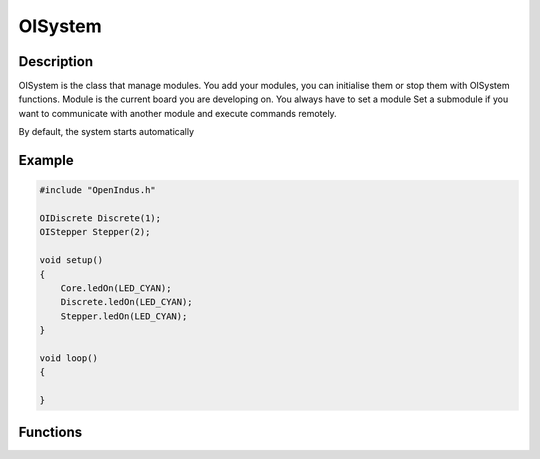 .. OISystem

OISystem
========

Description
-----------

OISystem is the class that manage modules. You add your modules, you can initialise them or stop them with OISystem functions. 
Module is the current board you are developing on. You always have to set a module
Set a submodule if you want to communicate with another module and execute commands remotely.

By default, the system starts automatically

Example
-------

.. code-block:: cpp

    #include "OpenIndus.h"

    OIDiscrete Discrete(1);
    OIStepper Stepper(2);

    void setup()
    {
        Core.ledOn(LED_CYAN);
        Discrete.ledOn(LED_CYAN);
        Stepper.ledOn(LED_CYAN);
    }

    void loop()
    {

    }

Functions
---------

.. doxygenfunction:: OISystem::start
.. doxygenfunction:: OISystem::stop
.. doxygenfunction:: OISystem::status
